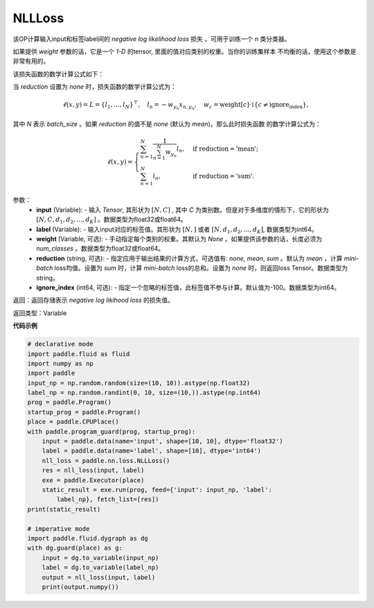 NLLLoss
-------------------------------

.. py:function:: paddle.nn.loss.NLLLoss(weight=None, reduction='mean', ignore_index=-100)

该OP计算输入input和标签label间的 `negative log likelihood loss` 损失 ，可用于训练一个 `n` 类分类器。

如果提供 `weight` 参数的话，它是一个 `1-D` 的tensor, 里面的值对应类别的权重。当你的训练集样本
不均衡的话，使用这个参数是非常有用的。

该损失函数的数学计算公式如下：

当 `reduction` 设置为 `none` 时，损失函数的数学计算公式为：

    .. math::
        \ell(x, y) = L = \{l_1,\dots,l_N\}^\top, \quad
        l_n = - w_{y_n} x_{n,y_n}, \quad
        w_{c} = \text{weight}[c] \cdot \mathbb{1}\{c \not= \text{ignore_index}\},

其中 `N` 表示 `batch_size` 。如果 `reduction` 的值不是 `none` (默认为 `mean`)，那么此时损失函数
的数学计算公式为：

    .. math::
        \ell(x, y) = \begin{cases}
            \sum_{n=1}^N \frac{1}{\sum_{n=1}^N w_{y_n}} l_n, &
            \text{if reduction} = \text{'mean';}\\
            \sum_{n=1}^N l_n,  &
            \text{if reduction} = \text{'sum'.}
        \end{cases}

参数：
    - **input** (Variable): - 输入 `Tensor`, 其形状为 :math:`[N, C]` , 其中 `C` 为类别数。但是对于多维度的情形下，它的形状为 :math:`[N, C, d_1, d_2, ..., d_K]` 。数据类型为float32或float64。
    - **label** (Variable): - 输入input对应的标签值。其形状为 :math:`[N,]` 或者 :math:`[N, d_1, d_2, ..., d_K]`, 数据类型为int64。
    - **weight** (Variable, 可选): - 手动指定每个类别的权重。其默认为 `None` 。如果提供该参数的话，长度必须为 `num_classes` 。数据类型为float32或float64。
    - **reduction** (string, 可选): - 指定应用于输出结果的计算方式，可选值有: `none`, `mean`, `sum` 。默认为 `mean` ，计算 `mini-batch` loss均值。设置为 `sum` 时，计算 `mini-batch` loss的总和。设置为 `none` 时，则返回loss Tensor。数据类型为string。
    - **ignore_index** (int64, 可选): - 指定一个忽略的标签值，此标签值不参与计算。默认值为-100。数据类型为int64。

返回：返回存储表示 `negative log likihood loss` 的损失值。

返回类型：Variable

**代码示例**

..  code-block:: python

    # declarative mode
    import paddle.fluid as fluid
    import numpy as np
    import paddle
    input_np = np.random.random(size=(10, 10)).astype(np.float32)
    label_np = np.random.randint(0, 10, size=(10,)).astype(np.int64)
    prog = paddle.Program()
    startup_prog = paddle.Program()
    place = paddle.CPUPlace()
    with paddle.program_guard(prog, startup_prog):
        input = paddle.data(name='input', shape=[10, 10], dtype='float32')
        label = paddle.data(name='label', shape=[10], dtype='int64')
        nll_loss = paddle.nn.loss.NLLLoss()
        res = nll_loss(input, label)
        exe = paddle.Executor(place)
        static_result = exe.run(prog, feed={'input': input_np, 'label':
            label_np}, fetch_list=[res])
    print(static_result)
    
    # imperative mode
    import paddle.fluid.dygraph as dg
    with dg.guard(place) as g:
        input = dg.to_variable(input_np)
        label = dg.to_variable(label_np)
        output = nll_loss(input, label)
        print(output.numpy())

